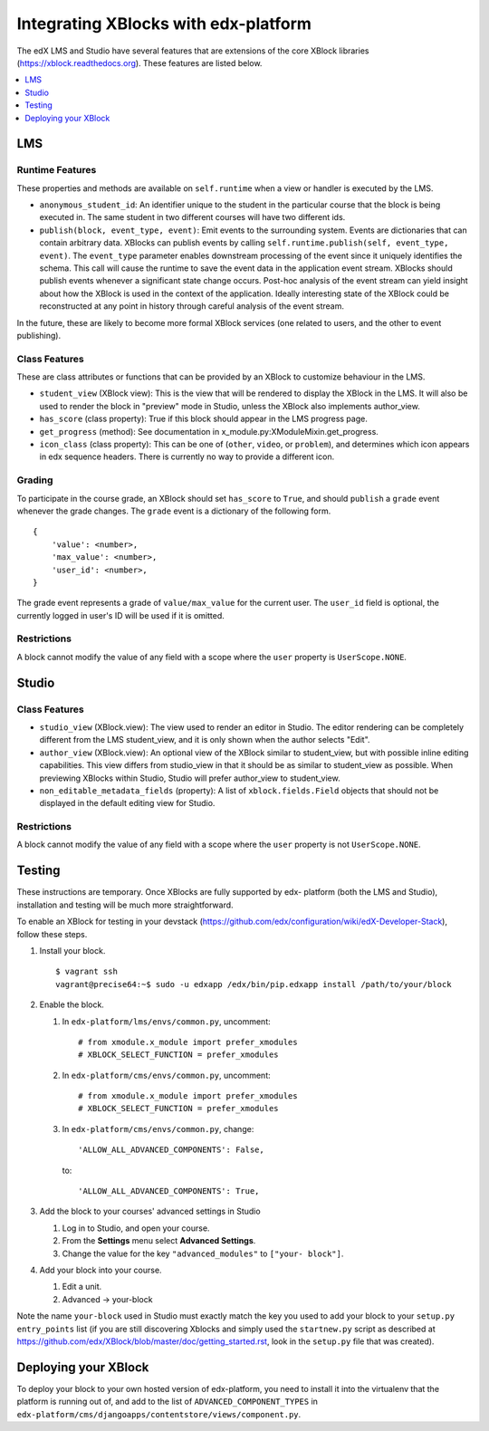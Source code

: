 ##########################################
Integrating XBlocks with edx-platform
##########################################

The edX LMS and Studio have several features that are extensions of the core
XBlock libraries (https://xblock.readthedocs.org). These features are listed
below.

.. contents::
  :local:
  :depth: 1

LMS
---

Runtime Features
~~~~~~~~~~~~~~~~

These properties and methods are available on ``self.runtime`` when a view or
handler is executed by the LMS.

* ``anonymous_student_id``: An identifier unique to the student in the
  particular course that the block is being executed in. The same student in
  two different courses will have two different ids.

* ``publish(block, event_type, event)``: Emit events to the surrounding system.
  Events are dictionaries that can contain arbitrary data. XBlocks can publish
  events by calling ``self.runtime.publish(self, event_type, event)``. The
  ``event_type`` parameter enables downstream processing of the event since it
  uniquely identifies the schema. This call will cause the runtime to save the
  event data in the application event stream. XBlocks should publish events
  whenever a significant state change occurs. Post-hoc analysis of the event
  stream can yield insight about how the XBlock is used in the context of the
  application. Ideally interesting state of the XBlock could be reconstructed
  at any point in history through careful analysis of the event stream.

.. TODO: Link to the authoritive list of event types.

In the future, these are likely to become more formal XBlock services (one
related to users, and the other to event publishing).

Class Features
~~~~~~~~~~~~~~

These are class attributes or functions that can be provided by an XBlock to
customize behaviour in the LMS.

* ``student_view`` (XBlock view): This is the view that will be rendered to
  display the XBlock in the LMS. It will also be used to render the block in
  "preview" mode in Studio, unless the XBlock also implements author_view.
* ``has_score`` (class property): True if this block should appear in the LMS
  progress page.
* ``get_progress`` (method): See documentation in
  x_module.py:XModuleMixin.get_progress.
* ``icon_class`` (class property): This can be one of (``other``, ``video``, or
  ``problem``), and determines which icon appears in edx sequence headers.
  There is currently no way to provide a different icon.

Grading
~~~~~~~

To participate in the course grade, an XBlock should set ``has_score`` to
``True``, and should ``publish`` a ``grade`` event whenever the grade changes.
The ``grade`` event is a dictionary of the following form.

::

    {
        'value': <number>,
        'max_value': <number>,
        'user_id': <number>,
    }

The grade event represents a grade of ``value/max_value`` for the current user.
The ``user_id`` field is optional, the currently logged in user's ID will be
used if it is omitted.

Restrictions
~~~~~~~~~~~~

A block cannot modify the value of any field with a scope where the ``user``
property is ``UserScope.NONE``.

Studio
------

Class Features
~~~~~~~~~~~~~~

* ``studio_view`` (XBlock.view): The view used to render an editor in Studio.
  The editor rendering can be completely different from the LMS student_view,
  and it is only shown when the author selects "Edit".

* ``author_view`` (XBlock.view): An optional view of the XBlock similar to
  student_view, but with possible inline editing capabilities. This view
  differs from studio_view in that it should be as similar to student_view as
  possible. When previewing XBlocks within Studio, Studio will prefer
  author_view to student_view.

* ``non_editable_metadata_fields`` (property): A list of
  ``xblock.fields.Field`` objects that should not be displayed in the default
  editing view for Studio.

Restrictions
~~~~~~~~~~~~

A block cannot modify the value of any field with a scope where the ``user``
property is not ``UserScope.NONE``.


Testing
-------

These instructions are temporary. Once XBlocks are fully supported by edx-
platform (both the LMS and Studio), installation and testing will be much more
straightforward.

To enable an XBlock for testing in your devstack
(https://github.com/edx/configuration/wiki/edX-Developer-Stack), follow these steps.


#.  Install your block.

    ::

        $ vagrant ssh
        vagrant@precise64:~$ sudo -u edxapp /edx/bin/pip.edxapp install /path/to/your/block

#.  Enable the block.

    #.  In ``edx-platform/lms/envs/common.py``, uncomment::

        # from xmodule.x_module import prefer_xmodules
        # XBLOCK_SELECT_FUNCTION = prefer_xmodules

    #.  In ``edx-platform/cms/envs/common.py``, uncomment::

        # from xmodule.x_module import prefer_xmodules
        # XBLOCK_SELECT_FUNCTION = prefer_xmodules

    #.  In ``edx-platform/cms/envs/common.py``, change::

            'ALLOW_ALL_ADVANCED_COMPONENTS': False,

        to::

            'ALLOW_ALL_ADVANCED_COMPONENTS': True,

#.  Add the block to your courses' advanced settings in Studio

    #. Log in to Studio, and open your course.
    #. From the **Settings** menu select **Advanced Settings**.
    #. Change the value for the key ``"advanced_modules"`` to ``["your-
       block"]``.

#.  Add your block into your course.

    #. Edit a unit.
    #. Advanced -> your-block

Note the name ``your-block`` used in Studio must exactly match the key you used
to add your block to your ``setup.py`` ``entry_points`` list (if you are still
discovering Xblocks and simply used the ``startnew.py`` script as described at
https://github.com/edx/XBlock/blob/master/doc/getting_started.rst, look in the
``setup.py`` file that was created).


Deploying your XBlock
---------------------

To deploy your block to your own hosted version of edx-platform, you need to
install it into the virtualenv that the platform is running out of, and add to
the list of ``ADVANCED_COMPONENT_TYPES`` in
``edx-platform/cms/djangoapps/contentstore/views/component.py``.
